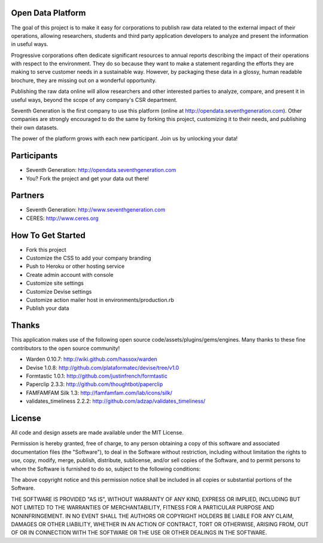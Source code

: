 Open Data Platform
==================

The goal of this project is to make it easy for corporations to publish raw
data related to the external impact of their operations, allowing researchers,
students and third party application developers to analyze and present the
information in useful ways.

Progressive corporations often dedicate significant resources to annual
reports describing the impact of their operations with respect to the environment.
They do so because they want to make a statement regarding the efforts they
are making to serve customer needs in a sustainable way. However, by packaging
these data in a glossy, human readable brochure, they are missing out on a
wonderful opportunity.

Publishing the raw data online will allow researchers and other interested
parties to analyze, compare, and present it in useful ways, beyond the scope
of any company's CSR department.

Seventh Generation is the first company to use this platform (online at
http://opendata.seventhgeneration.com). Other companies are strongly encouraged
to do the same by forking this project, customizing it to their needs, and
publishing their own datasets.

The power of the platform grows with each new participant. Join us by unlocking
your data!

Participants
============

- Seventh Generation: http://opendata.seventhgeneration.com
- You? Fork the project and get your data out there!

Partners
========

- Seventh Generation: http://www.seventhgeneration.com
- CERES: http://www.ceres.org


How To Get Started
==================

- Fork this project
- Customize the CSS to add your company branding
- Push to Heroku or other hosting service
- Create admin account with console
- Customize site settings
- Customize Devise settings
- Customize action mailer host in environments/production.rb
- Publish your data


Thanks
======

This application makes use of the following open source code/assets/plugins/gems/engines.
Many thanks to these fine contributors to the open source community!

- Warden 0.10.7: http://wiki.github.com/hassox/warden
- Devise 1.0.8: http://github.com/plataformatec/devise/tree/v1.0
- Formtastic 1.0.1: http://github.com/justinfrench/formtastic
- Paperclip 2.3.3: http://github.com/thoughtbot/paperclip
- FAMFAMFAM Silk 1.3: http://famfamfam.com/lab/icons/silk/
- validates_timeliness 2.2.2: http://github.com/adzap/validates_timeliness/

License
=======

All code and design assets are made available under the MIT License.

Permission is hereby granted, free of charge, to any person obtaining a copy
of this software and associated documentation files (the "Software"), to deal
in the Software without restriction, including without limitation the rights
to use, copy, modify, merge, publish, distribute, sublicense, and/or sell
copies of the Software, and to permit persons to whom the Software is
furnished to do so, subject to the following conditions:

The above copyright notice and this permission notice shall be included in
all copies or substantial portions of the Software.

THE SOFTWARE IS PROVIDED "AS IS", WITHOUT WARRANTY OF ANY KIND, EXPRESS OR
IMPLIED, INCLUDING BUT NOT LIMITED TO THE WARRANTIES OF MERCHANTABILITY,
FITNESS FOR A PARTICULAR PURPOSE AND NONINFRINGEMENT. IN NO EVENT SHALL THE
AUTHORS OR COPYRIGHT HOLDERS BE LIABLE FOR ANY CLAIM, DAMAGES OR OTHER
LIABILITY, WHETHER IN AN ACTION OF CONTRACT, TORT OR OTHERWISE, ARISING FROM,
OUT OF OR IN CONNECTION WITH THE SOFTWARE OR THE USE OR OTHER DEALINGS IN
THE SOFTWARE.
